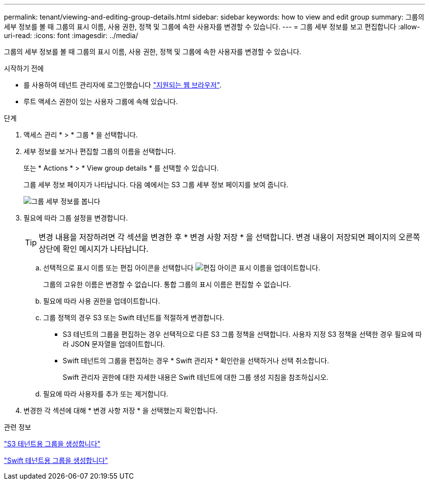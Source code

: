 ---
permalink: tenant/viewing-and-editing-group-details.html 
sidebar: sidebar 
keywords: how to view and edit group 
summary: 그룹의 세부 정보를 볼 때 그룹의 표시 이름, 사용 권한, 정책 및 그룹에 속한 사용자를 변경할 수 있습니다. 
---
= 그룹 세부 정보를 보고 편집합니다
:allow-uri-read: 
:icons: font
:imagesdir: ../media/


[role="lead"]
그룹의 세부 정보를 볼 때 그룹의 표시 이름, 사용 권한, 정책 및 그룹에 속한 사용자를 변경할 수 있습니다.

.시작하기 전에
* 를 사용하여 테넌트 관리자에 로그인했습니다 link:../admin/web-browser-requirements.html["지원되는 웹 브라우저"].
* 루트 액세스 권한이 있는 사용자 그룹에 속해 있습니다.


.단계
. 액세스 관리 * > * 그룹 * 을 선택합니다.
. 세부 정보를 보거나 편집할 그룹의 이름을 선택합니다.
+
또는 * Actions * > * View group details * 를 선택할 수 있습니다.

+
그룹 세부 정보 페이지가 나타납니다. 다음 예에서는 S3 그룹 세부 정보 페이지를 보여 줍니다.

+
image::../media/tenant_group_details.png[그룹 세부 정보를 봅니다]

. 필요에 따라 그룹 설정을 변경합니다.
+

TIP: 변경 내용을 저장하려면 각 섹션을 변경한 후 * 변경 사항 저장 * 을 선택합니다. 변경 내용이 저장되면 페이지의 오른쪽 상단에 확인 메시지가 나타납니다.

+
.. 선택적으로 표시 이름 또는 편집 아이콘을 선택합니다 image:../media/icon_edit_tm.png["편집 아이콘"] 표시 이름을 업데이트합니다.
+
그룹의 고유한 이름은 변경할 수 없습니다. 통합 그룹의 표시 이름은 편집할 수 없습니다.

.. 필요에 따라 사용 권한을 업데이트합니다.
.. 그룹 정책의 경우 S3 또는 Swift 테넌트를 적절하게 변경합니다.
+
*** S3 테넌트의 그룹을 편집하는 경우 선택적으로 다른 S3 그룹 정책을 선택합니다. 사용자 지정 S3 정책을 선택한 경우 필요에 따라 JSON 문자열을 업데이트합니다.
*** Swift 테넌트의 그룹을 편집하는 경우 * Swift 관리자 * 확인란을 선택하거나 선택 취소합니다.
+
Swift 관리자 권한에 대한 자세한 내용은 Swift 테넌트에 대한 그룹 생성 지침을 참조하십시오.



.. 필요에 따라 사용자를 추가 또는 제거합니다.


. 변경한 각 섹션에 대해 * 변경 사항 저장 * 을 선택했는지 확인합니다.


.관련 정보
link:creating-groups-for-s3-tenant.html["S3 테넌트용 그룹을 생성합니다"]

link:creating-groups-for-swift-tenant.html["Swift 테넌트용 그룹을 생성합니다"]
